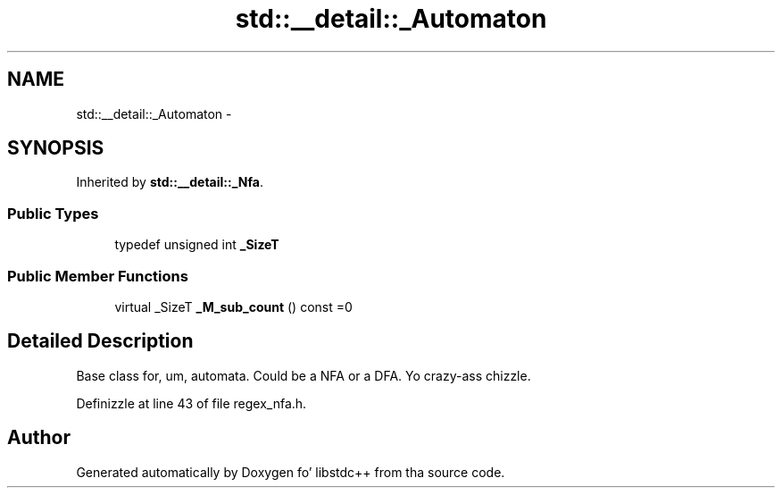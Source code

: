.TH "std::__detail::_Automaton" 3 "Thu Sep 11 2014" "libstdc++" \" -*- nroff -*-
.ad l
.nh
.SH NAME
std::__detail::_Automaton \- 
.SH SYNOPSIS
.br
.PP
.PP
Inherited by \fBstd::__detail::_Nfa\fP\&.
.SS "Public Types"

.in +1c
.ti -1c
.RI "typedef unsigned int \fB_SizeT\fP"
.br
.in -1c
.SS "Public Member Functions"

.in +1c
.ti -1c
.RI "virtual _SizeT \fB_M_sub_count\fP () const =0"
.br
.in -1c
.SH "Detailed Description"
.PP 
Base class for, um, automata\&. Could be a NFA or a DFA\&. Yo crazy-ass chizzle\&. 
.PP
Definizzle at line 43 of file regex_nfa\&.h\&.

.SH "Author"
.PP 
Generated automatically by Doxygen fo' libstdc++ from tha source code\&.

